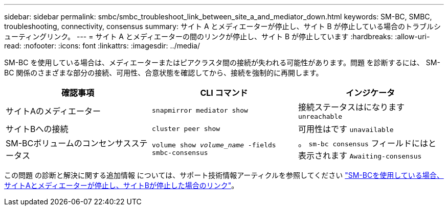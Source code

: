 ---
sidebar: sidebar 
permalink: smbc/smbc_troubleshoot_link_between_site_a_and_mediator_down.html 
keywords: SM-BC, SMBC, troubleshooting, connectivity, consensus 
summary: サイト A とメディエーターが停止し、サイト B が停止している場合のトラブルシューティングリンク。 
---
= サイト A とメディエーターの間のリンクが停止し、サイト B が停止しています
:hardbreaks:
:allow-uri-read: 
:nofooter: 
:icons: font
:linkattrs: 
:imagesdir: ../media/


[role="lead"]
SM-BC を使用している場合は、メディエーターまたはピアクラスタ間の接続が失われる可能性があります。問題 を診断するには、 SM-BC 関係のさまざまな部分の接続、可用性、合意状態を確認してから、接続を強制的に再開します。

[cols="3"]
|===
| 確認事項 | CLI コマンド | インジケータ 


| サイトAのメディエーター | `snapmirror mediator show` | 接続ステータスはになります `unreachable` 


| サイトBへの接続 | `cluster peer show` | 可用性はです `unavailable` 


| SM-BCボリュームのコンセンサスステータス | `volume show _volume_name_ -fields smbc-consensus` | 。 `sm-bc consensus` フィールドにはと表示されます `Awaiting-consensus` 
|===
この問題 の診断と解決に関する追加情報 については、サポート技術情報アーティクルを参照してください link:https://kb.netapp.com/Advice_and_Troubleshooting/Data_Protection_and_Security/SnapMirror/Link_between_Site_A_and_Mediator_down_and_Site_B_down_when_using_SM-BC["SM-BCを使用している場合、サイトAとメディエーターが停止し、サイトBが停止した場合のリンク"^]。

